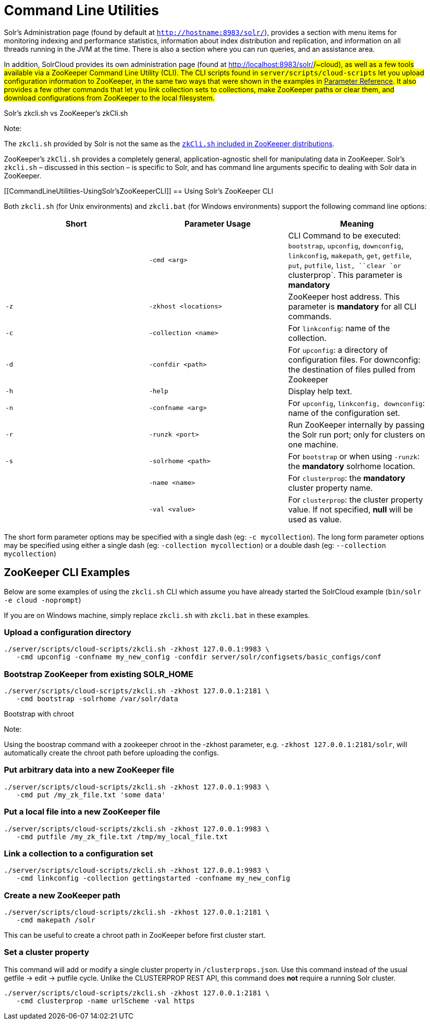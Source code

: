 = Command Line Utilities
:page-shortname: command-line-utilities
:page-permalink: command-line-utilities.html

Solr's Administration page (found by default at `http://hostname:8983/solr/`), provides a section with menu items for monitoring indexing and performance statistics, information about index distribution and replication, and information on all threads running in the JVM at the time. There is also a section where you can run queries, and an assistance area.

In addition, SolrCloud provides its own administration page (found at http://localhost:8983/solr/#/~cloud), as well as a few tools available via a ZooKeeper Command Line Utility (CLI). The CLI scripts found in `server/scripts/cloud-scripts` let you upload configuration information to ZooKeeper, in the same two ways that were shown in the examples in <<parameter-reference.adoc#,Parameter Reference>>. It also provides a few other commands that let you link collection sets to collections, make ZooKeeper paths or clear them, and download configurations from ZooKeeper to the local filesystem.

Solr's zkcli.sh vs ZooKeeper's zkCli.sh

Note:

The `zkcli.sh` provided by Solr is not the same as the https://zookeeper.apache.org/doc/trunk/zookeeperStarted.html#sc_ConnectingToZooKeeper[`zkCli.sh` included in ZooKeeper distributions].

ZooKeeper's `zkCli.sh` provides a completely general, application-agnostic shell for manipulating data in ZooKeeper. Solr's `zkcli.sh` – discussed in this section – is specific to Solr, and has command line arguments specific to dealing with Solr data in ZooKeeper.

[[CommandLineUtilities-UsingSolr'sZooKeeperCLI]]
== Using Solr's ZooKeeper CLI

Both `zkcli.sh` (for Unix environments) and `zkcli.bat` (for Windows environments) support the following command line options:

[width="100%",cols="34%,33%,33%",options="header",]
|================================================================================================================================================================================================================
|Short |Parameter Usage |Meaning
| |`-cmd <arg>` |CLI Command to be executed: `bootstrap`, `upconfig`, `downconfig`, `linkconfig`, `makepath`, `get`, `getfile`, `put`, `putfile`, `list, ``clear `or` clusterprop`. This parameter is *mandatory*
|`-z` |`-zkhost <locations>` |ZooKeeper host address. This parameter is *mandatory* for all CLI commands.
|`-c` |`-collection <name>` |For `linkconfig`: name of the collection.
|`-d` |`-confdir <path>` |For `upconfig`: a directory of configuration files. For downconfig: the destination of files pulled from Zookeeper
|`-h` |`-help` |Display help text.
|`-n` |`-confname <arg>` |For `upconfig`, `linkconfig, downconfig`: name of the configuration set.
|`-r` |`-runzk <port>` |Run ZooKeeper internally by passing the Solr run port; only for clusters on one machine.
|`-s` |`-solrhome <path>` |For `bootstrap` or when using `-runzk`: the *mandatory* solrhome location.
| |`-name <name>` |For `clusterprop`: the **mandatory** cluster property name.
| |`-val <value>` |For `clusterprop`: the cluster property value. If not specified, *null* will be used as value.
|================================================================================================================================================================================================================

The short form parameter options may be specified with a single dash (eg: `-c mycollection`). The long form parameter options may be specified using either a single dash (eg: `-collection mycollection`) or a double dash (eg: `--collection mycollection`)

[[CommandLineUtilities-ZooKeeperCLIExamples]]
== ZooKeeper CLI Examples

Below are some examples of using the `zkcli.sh` CLI which assume you have already started the SolrCloud example (`bin/solr -e cloud -noprompt`)

If you are on Windows machine, simply replace `zkcli.sh` with `zkcli.bat` in these examples.

[[CommandLineUtilities-Uploadaconfigurationdirectory]]
=== Upload a configuration directory

[source,java]
----
./server/scripts/cloud-scripts/zkcli.sh -zkhost 127.0.0.1:9983 \
   -cmd upconfig -confname my_new_config -confdir server/solr/configsets/basic_configs/conf
----

[[CommandLineUtilities-BootstrapZooKeeperfromexistingSOLR_HOME]]
=== Bootstrap ZooKeeper from existing SOLR_HOME

[source,java]
----
./server/scripts/cloud-scripts/zkcli.sh -zkhost 127.0.0.1:2181 \
   -cmd bootstrap -solrhome /var/solr/data
----

Bootstrap with chroot

Note:

Using the boostrap command with a zookeeper chroot in the -zkhost parameter, e.g. `-zkhost 127.0.0.1:2181/solr`, will automatically create the chroot path before uploading the configs.

[[CommandLineUtilities-PutarbitrarydataintoanewZooKeeperfile]]
=== Put arbitrary data into a new ZooKeeper file

[source,java]
----
./server/scripts/cloud-scripts/zkcli.sh -zkhost 127.0.0.1:9983 \
   -cmd put /my_zk_file.txt 'some data'
----

[[CommandLineUtilities-PutalocalfileintoanewZooKeeperfile]]
=== Put a local file into a new ZooKeeper file

[source,java]
----
./server/scripts/cloud-scripts/zkcli.sh -zkhost 127.0.0.1:9983 \
   -cmd putfile /my_zk_file.txt /tmp/my_local_file.txt
----

[[CommandLineUtilities-Linkacollectiontoaconfigurationset]]
=== Link a collection to a configuration set

[source,java]
----
./server/scripts/cloud-scripts/zkcli.sh -zkhost 127.0.0.1:9983 \
   -cmd linkconfig -collection gettingstarted -confname my_new_config
----

[[CommandLineUtilities-CreateanewZooKeeperpath]]
=== Create a new ZooKeeper path

[source,java]
----
./server/scripts/cloud-scripts/zkcli.sh -zkhost 127.0.0.1:2181 \
   -cmd makepath /solr
----

This can be useful to create a chroot path in ZooKeeper before first cluster start.

[[CommandLineUtilities-Setaclusterproperty]]
=== Set a cluster property

This command will add or modify a single cluster property in `/clusterprops.json`. Use this command instead of the usual getfile -> edit -> putfile cycle. Unlike the CLUSTERPROP REST API, this command does *not* require a running Solr cluster.

[source,java]
----
./server/scripts/cloud-scripts/zkcli.sh -zkhost 127.0.0.1:2181 \
   -cmd clusterprop -name urlScheme -val https
----
